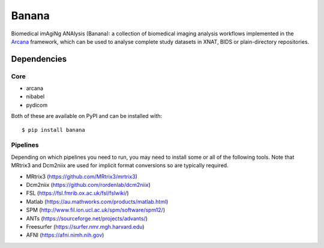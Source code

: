 Banana
======

Biomedical imAgiNg ANAlysis (Banana): a collection of biomedical imaging analysis workflows
implemented in the Arcana_ framework, which can be used to analyse complete study
datasets in XNAT, BIDS or plain-directory repositories.

Dependencies
-----------------

Core
~~~~

* arcana
* nibabel
* pydicom

Both of these are available on PyPI and can be installed with::

    $ pip install banana


Pipelines
~~~~~~~~~

Depending on which pipelines you need to run, you may need to install some or
all of the following tools. Note that MRtrix3 and Dcm2niix are used for implicit
format conversions so are typically required.

* MRtrix3 (https://github.com/MRtrix3/mrtrix3)
* Dcm2niix (https://github.com/rordenlab/dcm2niix)
* FSL (https://fsl.fmrib.ox.ac.uk/fsl/fslwiki/)
* Matlab (https://au.mathworks.com/products/matlab.html)
* SPM (http://www.fil.ion.ucl.ac.uk/spm/software/spm12/)
* ANTs (https://sourceforge.net/projects/advants/)
* Freesurfer (https://surfer.nmr.mgh.harvard.edu)
* AFNI (https://afni.nimh.nih.gov)

.. _Arcana: http://arcana.readthedocs.io
